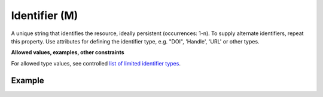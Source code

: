 .. _d:identifier:

Identifier (M)
--------------
A unique string that identifies the resource, ideally persistent (occurrences: 1-n). To supply alternate identifiers, repeat this property. Use attributes for defining the identifier type, e.g. "DOI", 'Handle', 'URL' or other types. 

**Allowed values, examples, other constraints**

For allowed type values, see controlled `list of limited identifier types <https://gitlab.eudat.eu/eudat-metadata-schema/schema-definitions/-/blob/master/include/eudat-limitedIdentifierType-v1.xsd>`_.

Example
~~~~~~~
.. code-block:: xml
   :linenos:

   <identifiers>
      <identifier identifierType="DOI">10.1594/WDCC/CCSRNIES_SRES_B2</identifier>
      <identifier identifierType="ARK">2013A&amp;A...558A.149B</identifier>
      <identifier identifierType="URL">https://b2share.eudat.eu/records/bb8964ff899c4711a0e8875b87ab2800</identifier>
   </identifiers>
